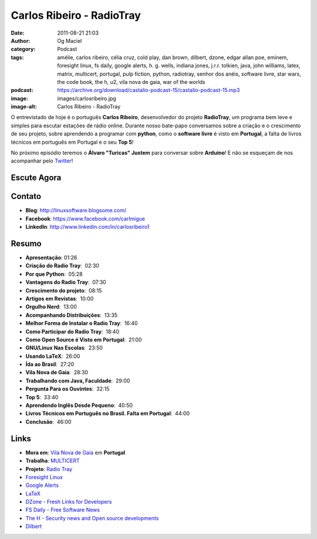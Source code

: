Carlos Ribeiro - RadioTray
##########################
:date: 2011-08-21 21:03
:author: Og Maciel
:category: Podcast
:tags: amélie, carlos ribeiro, célia cruz, cold play, dan brown, dilbert, dzone, edgar allan poe, eminem, foresight linux, fs daily, google alerts, h. g.  wells, indiana jones, j.r.r. tolkien, java, john williams, latex, matrix, multicert, portugal, pulp fiction, python, radiotray, senhor dos anéis, software livre, star wars, the code book, the h, u2, vila nova de gaia, war of the worlds
:podcast: https://archive.org/download/castalio-podcast-15/castalio-podcast-15.mp3
:image: images/carlosribeiro.jpg
:image-alt: Carlos Ribeiro - RadioTray

O entrevistado de hoje é o português **Carlos Ribeiro**, desenvolvedor
do projeto **RadioTray**, um programa bem leve e simples para escutar
estações de rádio online. Durante nosso bate-papo conversamos sobre a
criação e o crescimento de seu projeto, sobre aprendendo a programar com
**python**, como o \ **software livre** é visto em **Portugal**, a falta
de livros técnicos em português em Portugal e o seu **Top 5**!

No próximo episódio teremos o **Álvaro "Turicas" Justem** para conversar
sobre **Arduino**! E não se esqueçam de nos acompanhar pelo
`Twitter`_!

Escute Agora
------------

.. podcast:: castalio-podcast-15

Contato
-------
* **Blog**: http://linuxsoftware.blogsome.com/
* **Facebook**: https://www.facebook.com/carlmigue
* **LinkedIn**: http://www.linkedin.com/in/carlosribeiro1

Resumo
------
-  **Apresentação**: 01:26
-  **Criação do Radio Tray**:  02:30
-  **Por que Python**:  05:28
-  **Vantagens do Radio Tray**:  07:30
-  **Crescimento do projeto**:  08:15
-  **Artigos em Revistas**:  10:00
-  **Orgulho Nerd**:  13:00
-  **Acompanhando Distribuições**:  13:35
-  **Melhor Forma de Instalar o Radio Tray**:  16:40
-  **Como Participar do Radio Tray**:  18:40
-  **Como Open Source é Visto em Portugal**:  21:00
-  **GNU/Linux Nas Escolas**:  23:50
-  **Usando LaTeX**:  26:00
-  **Ída ao Brasil**:  27:20
-  **Vila Nova de Gaia**:  28:30
-  **Trabalhando com Java, Faculdade**:  29:00
-  **Pergunta Para os Ouvintes**:  32:15
-  **Top 5**:  33:40
-  **Aprendendo Inglês Desde Pequeno**:  40:50
-  **Livros Técnicos em Português no Brasil. Falta em Portugal**:  44:00
-  **Conclusão**:  46:00

.. top5::

    :music:
        * U2
        * Coldplay
        * Célia Cruz
        * John Williams
        * Eminem
    :book:
        * Edgar Allan Poe
        * The War of the Worlds
        * J.R.R. Tolkien
        * The Code Book: The Secret History of Codes and Code-Breaking
        * The Code Book: The Science of Secrecy from Ancient Egypt to Quantum Cryptography
        * Dan Brown
    :movie:
        * Amélie
        * The Matrix
        * Pulp Fiction
        * Senhor dos Anéis
        * Indiana Jones
        * Star Wars

Links
-----
- **Mora em**: `Vila Nova de Gaia`_ em **Portugal**
- **Trabalha**: `MULTICERT`_
- **Projeto**: `Radio Tray`_
- `Foresight Linux`_
- `Google Alerts`_
- `LaTeX`_
- `DZone - Fresh Links for Developers`_
- `FS Daily - Free Software News`_
- `The H - Security news and Open source developments`_
- `Dilbert`_

.. _Twitter: https://twitter.com/#!/castaliopod
.. _U2: http://www.last.fm/search?q=u2&from=ac
.. _Cold Play: http://www.last.fm/search?q=cold+play&from=ac
.. _Célia Cruz: http://www.last.fm/search?q=C%C3%A9lia+Cruz&from=ac
.. _John Williams: http://www.last.fm/search?q=John+Williams&from=ac
.. _Eminem: http://www.last.fm/search?q=eminem&from=ac
.. _Edgar Allan Poe: https://secure.wikimedia.org/wikipedia/en/wiki/Edgar_Allan_Poe
.. _War of The Worlds: http://www.amazon.com/War-Worlds-H-G-Wells/dp/1936594056/ref=sr_1_1?ie=UTF8&qid=1313959221&sr=8-1
.. _J.R.R.  Tolkien: https://secure.wikimedia.org/wikipedia/en/wiki/J._R._R._Tolkien
.. _H. G.  Wells: https://secure.wikimedia.org/wikipedia/en/wiki/H._G._Wells
.. _The Code Book - The Secret History of Codes and Code-breaking: http://www.amazon.co.uk/Code-Book-Secret-History-Code-breaking/dp/1857028899/ref=sr_1_1?ie=UTF8&qid=1313193191&sr=8-1
.. _The Code Book - The Science of Secrecy from Ancient Egypt to Quantum Cryptography: http://www.amazon.com/Code-Book-Science-Secrecy-Cryptography/dp/0385495323/ref=pd_sim_b_1
.. _Dan Brown: https://secure.wikimedia.org/wikipedia/en/wiki/Dan_brown
.. _Amélie: http://www.imdb.com/title/tt0211915/
.. _Matrix: http://www.imdb.com/find?s=all&q=matrix
.. _Pulp Fiction: http://www.imdb.com/find?s=all&q=Pulp+Fiction
.. _Senhor dos Anéis: http://www.imdb.com/find?s=all&q=Senhor+dos+An%E9is
.. _Indiana Jones: http://www.imdb.com/find?s=all&q=indiana+jones
.. _Star Wars: http://www.imdb.com/find?s=all&q=star+wars
.. _DZone - Fresh Links for Developers: http://www.dzone.com/links/index.html
.. _FS Daily -  Free Software News: http://www.fsdaily.com/
.. _The H - Security news and Open source developments: http://www.h-online.com/
.. _Dilbert: http://www.dilbert.com/
.. _Vila Nova de Gaia: http://www.flickr.com/photos/stewied/3107027239/
.. _MULTICERT: http://www.multicert.com/
.. _Radio Tray: http://radiotray.sf.net/
.. _Foresight Linux: http://foresightlinux.org
.. _Google Alerts: http://www.google.com/alerts
.. _LaTeX: http://www.latex-project.org/
